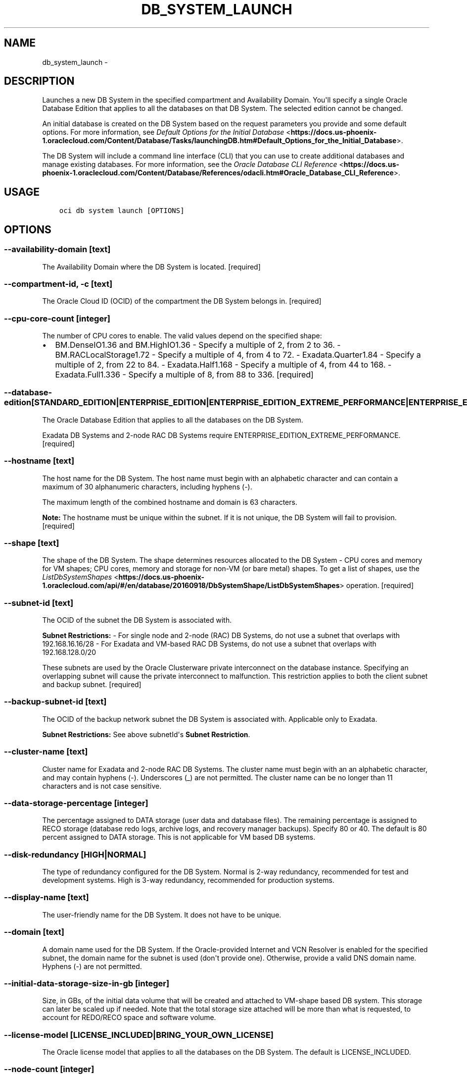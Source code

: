 .\" Man page generated from reStructuredText.
.
.TH "DB_SYSTEM_LAUNCH" "1" "Mar 08, 2018" "2.4.18" "OCI CLI Command Reference"
.SH NAME
db_system_launch \- 
.
.nr rst2man-indent-level 0
.
.de1 rstReportMargin
\\$1 \\n[an-margin]
level \\n[rst2man-indent-level]
level margin: \\n[rst2man-indent\\n[rst2man-indent-level]]
-
\\n[rst2man-indent0]
\\n[rst2man-indent1]
\\n[rst2man-indent2]
..
.de1 INDENT
.\" .rstReportMargin pre:
. RS \\$1
. nr rst2man-indent\\n[rst2man-indent-level] \\n[an-margin]
. nr rst2man-indent-level +1
.\" .rstReportMargin post:
..
.de UNINDENT
. RE
.\" indent \\n[an-margin]
.\" old: \\n[rst2man-indent\\n[rst2man-indent-level]]
.nr rst2man-indent-level -1
.\" new: \\n[rst2man-indent\\n[rst2man-indent-level]]
.in \\n[rst2man-indent\\n[rst2man-indent-level]]u
..
.SH DESCRIPTION
.sp
Launches a new DB System in the specified compartment and Availability Domain. You\(aqll specify a single Oracle Database Edition that applies to all the databases on that DB System. The selected edition cannot be changed.
.sp
An initial database is created on the DB System based on the request parameters you provide and some default options. For more information, see \fI\%Default Options for the Initial Database\fP <\fBhttps://docs.us-phoenix-1.oraclecloud.com/Content/Database/Tasks/launchingDB.htm#Default_Options_for_the_Initial_Database\fP>\&.
.sp
The DB System will include a command line interface (CLI) that you can use to create additional databases and manage existing databases. For more information, see the \fI\%Oracle Database CLI Reference\fP <\fBhttps://docs.us-phoenix-1.oraclecloud.com/Content/Database/References/odacli.htm#Oracle_Database_CLI_Reference\fP>\&.
.SH USAGE
.INDENT 0.0
.INDENT 3.5
.sp
.nf
.ft C
oci db system launch [OPTIONS]
.ft P
.fi
.UNINDENT
.UNINDENT
.SH OPTIONS
.SS \-\-availability\-domain [text]
.sp
The Availability Domain where the DB System is located. [required]
.SS \-\-compartment\-id, \-c [text]
.sp
The Oracle Cloud ID (OCID) of the compartment the DB System  belongs in. [required]
.SS \-\-cpu\-core\-count [integer]
.sp
The number of CPU cores to enable. The valid values depend on the specified shape:
.INDENT 0.0
.IP \(bu 2
BM.DenseIO1.36 and BM.HighIO1.36 \- Specify a multiple of 2, from 2 to 36. \- BM.RACLocalStorage1.72 \- Specify a multiple of 4, from 4 to 72. \- Exadata.Quarter1.84 \- Specify a multiple of 2, from 22 to 84. \- Exadata.Half1.168 \- Specify a multiple of 4, from 44 to 168. \- Exadata.Full1.336 \- Specify a multiple of 8, from 88 to 336. [required]
.UNINDENT
.SS \-\-database\-edition [STANDARD_EDITION|ENTERPRISE_EDITION|ENTERPRISE_EDITION_EXTREME_PERFORMANCE|ENTERPRISE_EDITION_HIGH_PERFORMANCE]
.sp
The Oracle Database Edition that applies to all the databases on the DB System.
.sp
Exadata DB Systems and 2\-node RAC DB Systems require ENTERPRISE_EDITION_EXTREME_PERFORMANCE. [required]
.SS \-\-hostname [text]
.sp
The host name for the DB System. The host name must begin with an alphabetic character and can contain a maximum of 30 alphanumeric characters, including hyphens (\-).
.sp
The maximum length of the combined hostname and domain is 63 characters.
.sp
\fBNote:\fP The hostname must be unique within the subnet. If it is not unique, the DB System will fail to provision. [required]
.SS \-\-shape [text]
.sp
The shape of the DB System. The shape determines resources allocated to the DB System \- CPU cores and memory for VM shapes; CPU cores, memory and storage for non\-VM (or bare metal) shapes. To get a list of shapes, use the \fI\%ListDbSystemShapes\fP <\fBhttps://docs.us-phoenix-1.oraclecloud.com/api/#/en/database/20160918/DbSystemShape/ListDbSystemShapes\fP> operation. [required]
.SS \-\-subnet\-id [text]
.sp
The OCID of the subnet the DB System is associated with.
.sp
\fBSubnet Restrictions:\fP \- For single node and 2\-node (RAC) DB Systems, do not use a subnet that overlaps with 192.168.16.16/28 \- For Exadata and VM\-based RAC DB Systems, do not use a subnet that overlaps with 192.168.128.0/20
.sp
These subnets are used by the Oracle Clusterware private interconnect on the database instance. Specifying an overlapping subnet will cause the private interconnect to malfunction. This restriction applies to both the client subnet and backup subnet. [required]
.SS \-\-backup\-subnet\-id [text]
.sp
The OCID of the backup network subnet the DB System is associated with. Applicable only to Exadata.
.sp
\fBSubnet Restrictions:\fP See above subnetId\(aqs \fBSubnet Restriction\fP\&.
.SS \-\-cluster\-name [text]
.sp
Cluster name for Exadata and 2\-node RAC DB Systems. The cluster name must begin with an an alphabetic character, and may contain hyphens (\-). Underscores (_) are not permitted. The cluster name can be no longer than 11 characters and is not case sensitive.
.SS \-\-data\-storage\-percentage [integer]
.sp
The percentage assigned to DATA storage (user data and database files). The remaining percentage is assigned to RECO storage (database redo logs, archive logs, and recovery manager backups). Specify 80 or 40. The default is 80 percent assigned to DATA storage. This is not applicable for VM based DB systems.
.SS \-\-disk\-redundancy [HIGH|NORMAL]
.sp
The type of redundancy configured for the DB System. Normal is 2\-way redundancy, recommended for test and development systems. High is 3\-way redundancy, recommended for production systems.
.SS \-\-display\-name [text]
.sp
The user\-friendly name for the DB System. It does not have to be unique.
.SS \-\-domain [text]
.sp
A domain name used for the DB System. If the Oracle\-provided Internet and VCN Resolver is enabled for the specified subnet, the domain name for the subnet is used (don\(aqt provide one). Otherwise, provide a valid DNS domain name. Hyphens (\-) are not permitted.
.SS \-\-initial\-data\-storage\-size\-in\-gb [integer]
.sp
Size, in GBs, of the initial data volume that will be created and attached to VM\-shape based DB system. This storage can later be scaled up if needed. Note that the total storage size attached will be more than what is requested, to account for REDO/RECO space and software volume.
.SS \-\-license\-model [LICENSE_INCLUDED|BRING_YOUR_OWN_LICENSE]
.sp
The Oracle license model that applies to all the databases on the DB System. The default is LICENSE_INCLUDED.
.SS \-\-node\-count [integer]
.sp
Number of nodes to launch for a VM\-shape based RAC DB system.
.SS \-\-wait\-for\-state [PROVISIONING|AVAILABLE|UPDATING|TERMINATING|TERMINATED|FAILED]
.sp
This operation creates, modifies or deletes a resource that has a defined lifecycle state. Specify this option to perform the action and then wait until the resource reaches a given lifecycle state.
.SS \-\-max\-wait\-seconds [integer]
.sp
The maximum time to wait for the resource to reach the lifecycle state defined by \-\-wait\-for\-state. Defaults to 1200 seconds.
.SS \-\-wait\-interval\-seconds [integer]
.sp
Check every \-\-wait\-interval\-seconds to see whether the resource to see if it has reached the lifecycle state defined by \-\-wait\-for\-state. Defaults to 30 seconds.
.SS \-\-admin\-password [text]
.sp
A strong password for SYS, SYSTEM, and PDB Admin. The password must be at least nine characters and contain at least two uppercase, two lowercase, two numbers, and two special characters. The special characters must be _, #, or \-. [required]
.SS \-\-character\-set [text]
.sp
The character set for the database. The default is AL32UTF8. Allowed values are: AL32UTF8, AR8ADOS710, AR8ADOS720, AR8APTEC715, AR8ARABICMACS, AR8ASMO8X, AR8ISO8859P6, AR8MSWIN1256, AR8MUSSAD768, AR8NAFITHA711, AR8NAFITHA721, AR8SAKHR706, AR8SAKHR707, AZ8ISO8859P9E, BG8MSWIN, BG8PC437S, BLT8CP921, BLT8ISO8859P13, BLT8MSWIN1257, BLT8PC775, BN8BSCII, CDN8PC863, CEL8ISO8859P14, CL8ISO8859P5, CL8ISOIR111, CL8KOI8R, CL8KOI8U, CL8MACCYRILLICS, CL8MSWIN1251, EE8ISO8859P2, EE8MACCES, EE8MACCROATIANS, EE8MSWIN1250, EE8PC852, EL8DEC, EL8ISO8859P7, EL8MACGREEKS, EL8MSWIN1253, EL8PC437S, EL8PC851, EL8PC869, ET8MSWIN923, HU8ABMOD, HU8CWI2, IN8ISCII, IS8PC861, IW8ISO8859P8, IW8MACHEBREWS, IW8MSWIN1255, IW8PC1507, JA16EUC, JA16EUCTILDE, JA16SJIS, JA16SJISTILDE, JA16VMS, KO16KSCCS, KO16MSWIN949, LA8ISO6937, LA8PASSPORT, LT8MSWIN921, LT8PC772, LT8PC774, LV8PC1117, LV8PC8LR, LV8RST104090, N8PC865, NE8ISO8859P10, NEE8ISO8859P4, RU8BESTA, RU8PC855, RU8PC866, SE8ISO8859P3, TH8MACTHAIS, TH8TISASCII, TR8DEC, TR8MACTURKISHS, TR8MSWIN1254, TR8PC857, US7ASCII, US8PC437, UTF8, VN8MSWIN1258, VN8VN3, WE8DEC, WE8DG, WE8ISO8859P15, WE8ISO8859P9, WE8MACROMAN8S, WE8MSWIN1252, WE8NCR4970, WE8NEXTSTEP, WE8PC850, WE8PC858, WE8PC860, WE8ROMAN8, ZHS16CGB231280, ZHS16GBK, ZHT16BIG5, ZHT16CCDC, ZHT16DBT, ZHT16HKSCS, ZHT16MSWIN950, ZHT32EUC, ZHT32SOPS, ZHT32TRIS.
.SS \-\-db\-name [text]
.sp
The database name. It must begin with an alphabetic character and can contain a maximum of eight alphanumeric characters. Special characters are not permitted. [required]
.SS \-\-db\-version [text]
.sp
A valid Oracle database version. To get a list of supported versions, use the command \(aqoci db version list\(aq. [required]
.SS \-\-db\-workload [text]
.sp
Database workload type. Allowed values are: OLTP, DSS
.SS \-\-ncharacter\-set [text]
.sp
National character set for the database. The default is AL16UTF16. Allowed values are: AL16UTF16 or UTF8.
.SS \-\-pdb\-name [text]
.sp
Pluggable database name. It must begin with an alphabetic character and can contain a maximum of eight alphanumeric characters. Special characters are not permitted. Pluggable database should not be same as database name.
.SS \-\-ssh\-authorized\-keys\-file [filename]
.sp
A file containing one or more public SSH keys to use for SSH access to the DB System. Use a newline character to separate multiple keys. The length of the combined keys cannot exceed 10,000 characters. [required]
.SS \-\-from\-json [text]
.sp
Provide input to this command as a JSON document from a file.
.sp
Options can still be provided on the command line. If an option exists in both the JSON document and the command line then the command line specified value will be used
.SS \-?, \-h, \-\-help
.sp
Show this message and exit.
.SH AUTHOR
Oracle
.SH COPYRIGHT
2016, 2018, Oracle
.\" Generated by docutils manpage writer.
.
